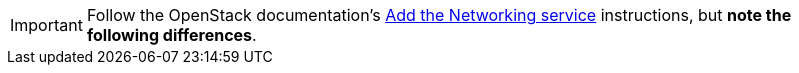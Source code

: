 [IMPORTANT]
Follow the OpenStack documentation's
http://docs.openstack.org/liberty/install-guide-rdo/neutron.html[Add the Networking service]
instructions, but *note the following differences*.

